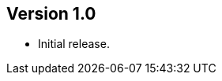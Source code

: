 //
//
//
ifndef::jqa-in-manual[== Version 1.0]
ifdef::jqa-in-manual[== JSON Plugin 1.0]

- Initial release.
